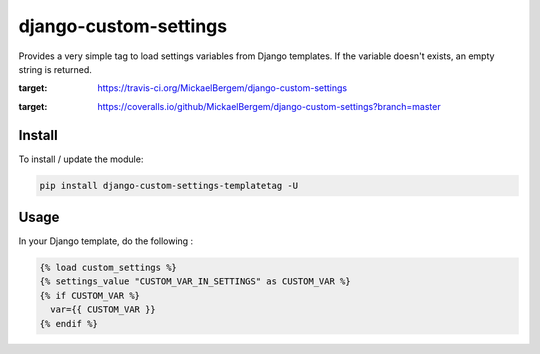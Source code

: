 django-custom-settings
======================

Provides a very simple tag to load settings variables from Django templates.
If the variable doesn't exists, an empty string is returned.

.. image:: https://travis-ci.org/MickaelBergem/django-custom-settings.svg?branch=master
:target: https://travis-ci.org/MickaelBergem/django-custom-settings

.. image:: https://coveralls.io/repos/github/MickaelBergem/django-custom-settings/badge.svg?branch=master
:target: https://coveralls.io/github/MickaelBergem/django-custom-settings?branch=master

Install
-------

To install / update the module:

.. code:: bash

    pip install django-custom-settings-templatetag -U

Usage
-------

In your Django template, do the following :

.. code:: jinja2

    {% load custom_settings %}
    {% settings_value "CUSTOM_VAR_IN_SETTINGS" as CUSTOM_VAR %}
    {% if CUSTOM_VAR %}
      var={{ CUSTOM_VAR }}
    {% endif %}
